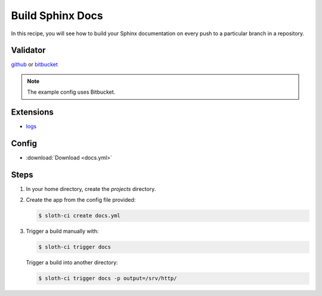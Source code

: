 *****************
Build Sphinx Docs
*****************

In this recipe, you will see how to build your Sphinx documentation on every push to a particular branch in a repository.

Validator
=========

`github <https://pypi.python.org/pypi/sloth-ci.validators.github>`_ or `bitbucket <https://pypi.python.org/pypi/sloth-ci.validators.bitbucket>`_

.. note:: The example config uses Bitbucket.

Extensions
==========

-   `logs <https://pypi.python.org/pypi/sloth-ci.ext.logs>`_

Config
======

-   :download:`Download <docs.yml>` 

    .. literalinclude:: docs.yml
        :language: yaml

Steps
=====

#.  In your home directory, create the *projects* directory.

#.  Create the app from the config file provided:
    
    .. code-block:: bash

        $ sloth-ci create docs.yml

#.  Trigger a build manually with:
    
    .. code-block:: bash
        
        $ sloth-ci trigger docs

    Trigger a build into another directory:

    .. code-block:: bash

        $ sloth-ci trigger docs -p output=/srv/http/